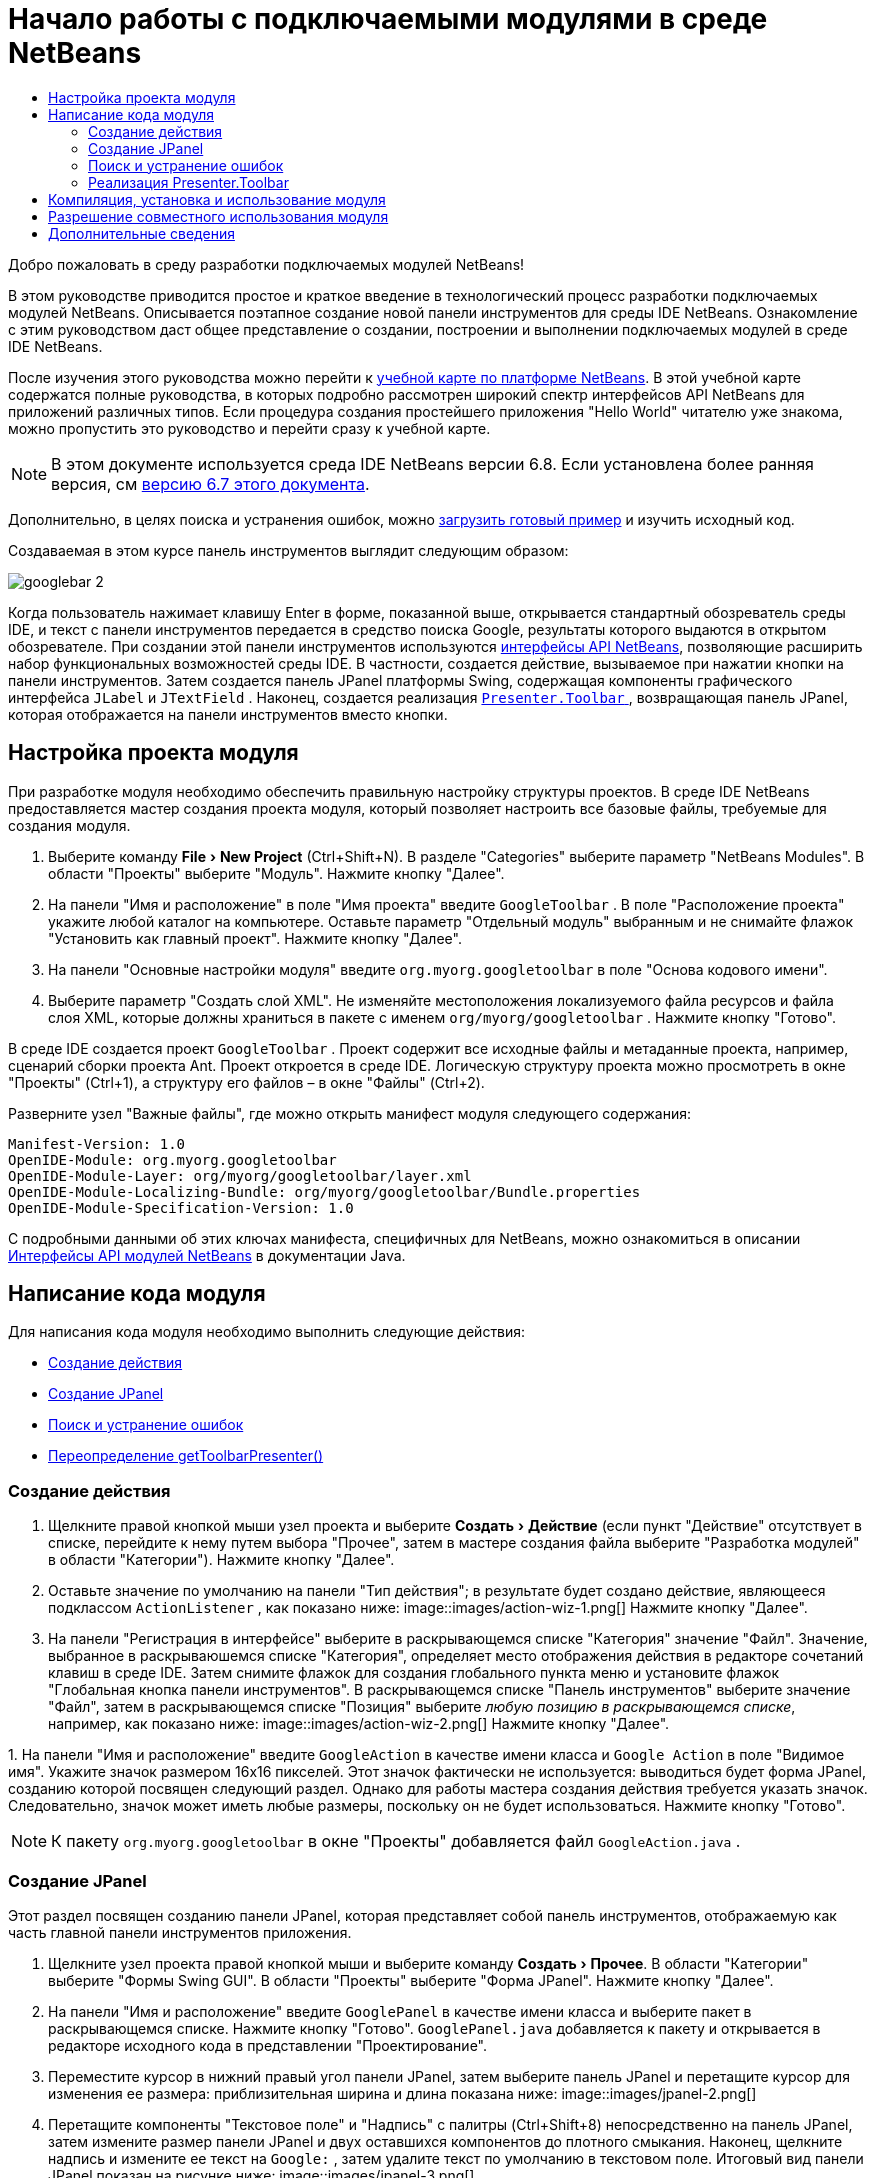 // 
//     Licensed to the Apache Software Foundation (ASF) under one
//     or more contributor license agreements.  See the NOTICE file
//     distributed with this work for additional information
//     regarding copyright ownership.  The ASF licenses this file
//     to you under the Apache License, Version 2.0 (the
//     "License"); you may not use this file except in compliance
//     with the License.  You may obtain a copy of the License at
// 
//       http://www.apache.org/licenses/LICENSE-2.0
// 
//     Unless required by applicable law or agreed to in writing,
//     software distributed under the License is distributed on an
//     "AS IS" BASIS, WITHOUT WARRANTIES OR CONDITIONS OF ANY
//     KIND, either express or implied.  See the License for the
//     specific language governing permissions and limitations
//     under the License.
//

= Начало работы с подключаемыми модулями в среде NetBeans
:jbake-type: platform_tutorial
:jbake-tags: tutorials 
:jbake-status: published
:syntax: true
:source-highlighter: pygments
:toc: left
:toc-title:
:icons: font
:experimental:
:description: Начало работы с подключаемыми модулями в среде NetBeans - Apache NetBeans
:keywords: Apache NetBeans Platform, Platform Tutorials, Начало работы с подключаемыми модулями в среде NetBeans

Добро пожаловать в среду разработки подключаемых модулей NetBeans!

В этом руководстве приводится простое и краткое введение в технологический процесс разработки подключаемых модулей NetBeans. Описывается поэтапное создание новой панели инструментов для среды IDE NetBeans. Ознакомление с этим руководством даст общее представление о создании, построении и выполнении подключаемых модулей в среде IDE NetBeans.

После изучения этого руководства можно перейти к  link:https://netbeans.apache.org/kb/docs/platform_ru.html[учебной карте по платформе NetBeans]. В этой учебной карте содержатся полные руководства, в которых подробно рассмотрен широкий спектр интерфейсов API NetBeans для приложений различных типов. Если процедура создания простейшего приложения "Hello World" читателю уже знакома, можно пропустить это руководство и перейти сразу к учебной карте.

NOTE:  В этом документе используется среда IDE NetBeans версии 6.8. Если установлена более ранняя версия, см  link:67/nbm-google.html[версию 6.7 этого документа].







Дополнительно, в целях поиска и устранения ошибок, можно  link:http://plugins.netbeans.org/PluginPortal/faces/PluginDetailPage.jsp?pluginid=13794[загрузить готовый пример] и изучить исходный код.

Создаваемая в этом курсе панель инструментов выглядит следующим образом:


image::images/googlebar-2.png[]

Когда пользователь нажимает клавишу Enter в форме, показанной выше, открывается стандартный обозреватель среды IDE, и текст с панели инструментов передается в средство поиска Google, результаты которого выдаются в открытом обозревателе. При создании этой панели инструментов используются  link:http://bits.netbeans.org/dev/javadoc/[интерфейсы API NetBeans], позволяющие расширить набор функциональных возможностей среды IDE. В частности, создается действие, вызываемое при нажатии кнопки на панели инструментов. Затем создается панель JPanel платформы Swing, содержащая компоненты графического интерфейса  ``JLabel``  и  ``JTextField`` . Наконец, создается реализация  link:http://bits.netbeans.org/dev/javadoc/org-openide-util/org/openide/util/actions/Presenter.Toolbar.html[ ``Presenter.Toolbar`` ], возвращающая панель JPanel, которая отображается на панели инструментов вместо кнопки.  


== Настройка проекта модуля

При разработке модуля необходимо обеспечить правильную настройку структуры проектов. В среде IDE NetBeans предоставляется мастер создания проекта модуля, который позволяет настроить все базовые файлы, требуемые для создания модуля.


[start=1]
1. Выберите команду "File > New Project" (Ctrl+Shift+N). В разделе "Categories" выберите параметр "NetBeans Modules". В области "Проекты" выберите "Модуль". Нажмите кнопку "Далее".

[start=2]
1. На панели "Имя и расположение" в поле "Имя проекта" введите  ``GoogleToolbar`` . В поле "Расположение проекта" укажите любой каталог на компьютере. Оставьте параметр "Отдельный модуль" выбранным и не снимайте флажок "Установить как главный проект". Нажмите кнопку "Далее".

[start=3]
1. На панели "Основные настройки модуля" введите  ``org.myorg.googletoolbar``  в поле "Основа кодового имени".

[start=4]
1. Выберите параметр "Создать слой XML". Не изменяйте местоположения локализуемого файла ресурсов и файла слоя XML, которые должны храниться в пакете с именем  ``org/myorg/googletoolbar`` . Нажмите кнопку "Готово".

В среде IDE создается проект  ``GoogleToolbar`` . Проект содержит все исходные файлы и метаданные проекта, например, сценарий сборки проекта Ant. Проект откроется в среде IDE. Логическую структуру проекта можно просмотреть в окне "Проекты" (Ctrl+1), а структуру его файлов – в окне "Файлы" (Ctrl+2).

Разверните узел "Важные файлы", где можно открыть манифест модуля следующего содержания:


[source,java]
----

Manifest-Version: 1.0
OpenIDE-Module: org.myorg.googletoolbar
OpenIDE-Module-Layer: org/myorg/googletoolbar/layer.xml
OpenIDE-Module-Localizing-Bundle: org/myorg/googletoolbar/Bundle.properties
OpenIDE-Module-Specification-Version: 1.0
----

С подробными данными об этих ключах манифеста, специфичных для NetBeans, можно ознакомиться в описании  link:http://bits.netbeans.org/dev/javadoc/org-openide-modules/org/openide/modules/doc-files/api.html[Интерфейсы API модулей NetBeans] в документации Java. 
 


== Написание кода модуля

Для написания кода модуля необходимо выполнить следующие действия:

* <<creating-action,Создание действия>>
* <<creating-panel,Создание JPanel>>
* <<resolving-errors,Поиск и устранение ошибок>>
* <<overriding,Переопределение getToolbarPresenter()>>


=== Создание действия


[start=1]
1. Щелкните правой кнопкой мыши узел проекта и выберите "Создать > Действие" (если пункт "Действие" отсутствует в списке, перейдите к нему путем выбора "Прочее", затем в мастере создания файла выберите "Разработка модулей" в области "Категории"). Нажмите кнопку "Далее".

[start=2]
1. Оставьте значение по умолчанию на панели "Тип действия"; в результате будет создано действие, являющееся подклассом  ``ActionListener`` , как показано ниже: 
image::images/action-wiz-1.png[] Нажмите кнопку "Далее".

[start=3]
1. На панели "Регистрация в интерфейсе" выберите в раскрывающемся списке "Категория" значение "Файл". Значение, выбранное в раскрываюшемся списке "Категория", определяет место отображения действия в редакторе сочетаний клавиш в среде IDE. Затем снимите флажок для создания глобального пункта меню и установите флажок "Глобальная кнопка панели инструментов". В раскрывающемся списке "Панель инструментов" выберите значение "Файл", затем в раскрывающемся списке "Позиция" выберите _любую позицию в раскрывающемся списке_, например, как показано ниже: 
image::images/action-wiz-2.png[] Нажмите кнопку "Далее".

[start=4]
1. 
На панели "Имя и расположение" введите  ``GoogleAction``  в качестве имени класса и  ``Google Action``  в поле "Видимое имя". Укажите значок размером 16x16 пикселей. Этот значок фактически не используется: выводиться будет форма JPanel, созданию которой посвящен следующий раздел. Однако для работы мастера создания действия требуется указать значок. Следовательно, значок может иметь любые размеры, поскольку он не будет использоваться. Нажмите кнопку "Готово".

NOTE:  К пакету  ``org.myorg.googletoolbar``  в окне "Проекты" добавляется файл  ``GoogleAction.java`` .


=== Создание JPanel

Этот раздел посвящен созданию панели JPanel, которая представляет собой панель инструментов, отображаемую как часть главной панели инструментов приложения.


[start=1]
1. Щелкните узел проекта правой кнопкой мыши и выберите команду "Создать > Прочее". В области "Категории" выберите "Формы Swing GUI". В области "Проекты" выберите "Форма JPanel". Нажмите кнопку "Далее".

[start=2]
1. На панели "Имя и расположение" введите  ``GooglePanel``  в качестве имени класса и выберите пакет в раскрывающемся списке. Нажмите кнопку "Готово".  ``GooglePanel.java``  добавляется к пакету и открывается в редакторе исходного кода в представлении "Проектирование".

[start=3]
1. Переместите курсор в нижний правый угол панели JPanel, затем выберите панель JPanel и перетащите курсор для изменения ее размера: приблизительная ширина и длина показана ниже: 
image::images/jpanel-2.png[]

[start=4]
1. Перетащите компоненты "Текстовое поле" и "Надпись" с палитры (Ctrl+Shift+8) непосредственно на панель JPanel, затем измените размер панели JPanel и двух оставшихся компонентов до плотного смыкания. Наконец, щелкните надпись и измените ее текст на  ``Google:`` , затем удалите текст по умолчанию в текстовом поле. Итоговый вид панели JPanel показан на рисунке ниже: 
image::images/jpanel-3.png[]

[start=5]
1. Убедитесь в том, что открыт инспектор свойств ("Окно > Навигация > Инспектор), затем щелкните правой кнопкой мыши текстовое поле и выберите в раскрывающемся меню "События > Клавиша > keyTyped". При этом к исходному коду  ``GooglePanel.java``  добавляется метод  ``jTextField1KeyTyped()`` , который открывается в редакторе исходного кода, как показано ниже: 
image::images/jpanel-4.png[]

[start=6]
1. В редакторе исходного кода перейдите к представлению "Исходный код" для  ``GooglePanel.java``  и заполните метод  ``jTextField1KeyTyped()``  следующим образом (текст для вставки выделен *полужирным шрифтом*):

[source,java]
----

    
private void jTextField1KeyTyped(java.awt.event.KeyEvent evt) {
    *int i = evt.getKeyChar();
    if (i==10){//Клавиша "Enter"
        // вывод адреса URL Google
        try{
            URLDisplayer.getDefault().showURL
                    (new URL("http://www.google.com/search?hl=en&amp;q="+jTextField1.getText()+"&amp;btnG=Поиск+Google"));
        } catch (Exception eee){
            return;//nothing much to do
        }
    }*
}
----

В случае необходимости щелкните в редакторе исходного кода правой кнопкой мыши и выберите "Формат" (Alt+Shift+F).


=== Поиск и устранение ошибок

Обратите внимание, что одна из строк кода выделена красным подчеркиванием, что указывает на наличие ошибок. Причина в том, что требуемые пакеты еще не импортированы. Наведите указатель мыши на значок лампочки в столбце слева от красной линии для  ``URLDisplayer`` . Выводится всплывающая подсказка, указывающая причину ошибки: 


image::images/tooltip.png[]

Для решения этой проблемы необходимо обеспечить доступность для проекта класса  `` link:http://bits.netbeans.org/dev/javadoc/org-openide-awt/org/openide/awt/HtmlBrowser.URLDisplayer.html[HtmlBrowser.URLDisplayer]`` , входящего в пакет  link:http://bits.netbeans.org/dev/javadoc/org-openide-awt/org/openide/awt/package-summary.html[  ``org.openide.awt`` ]. Для этого необходимо выполнить следующие действия:


[start=1]
1. Щелкните правой кнопкой мыши узел проекта в окне "Projects" и выберите "Properties". В диалоговом окне "Свойства проекта" выберите узел "Библиотеки" под заголовком "Категории". Затем нажмите кнопку "Добавить" в разделе "Зависимости модуля". Откроется диалоговое окно "Добавить зависимость модуля".

[start=2]
1. В текстовом поле "Фильтр" в верхней части диалогового окна "Добавить зависимость модуля" начните ввод  `` link:http://bits.netbeans.org/dev/javadoc/org-openide-awt/org/openide/awt/HtmlBrowser.URLDisplayer.html[URLDisplayer]``  и обратите внимание, что выборка возвращаемых модулей сужается, пока в списке не останется только  link:http://bits.netbeans.org/dev/javadoc/org-openide-awt/overview-summary.html[API утилит интерфейса]: 
image::images/add-module-dependency.png[] Нажмите кнопку "OK", а затем снова нажмите кнопку "OK" для закрытия диалогового окна "Свойства проекта".

[start=3]
1. Щелкните правой кнопкой мыши редактор исходного кода и выберите "Исправить выражения импорта" (Alt+Shift+F). Открывается диалоговое окно "Исправление всех операторов импорта" со списком предлагаемых путей к неопознанным классам: 
image::images/fix-all-imports.png[] Нажмите кнопку "OK". Для  ``GooglePanel.java``  создаются следующие выражения импорта:

[source,java]
----

import java.net.URL;
import  link:http://bits.netbeans.org/dev/javadoc/org-openide-awt/org/openide/awt/HtmlBrowser.URLDisplayer.html[org.openide.awt.HtmlBrowser.URLDisplayer];
            
----

Также обратите внимание на исчезновение ошибок в редакторе исходного кода.


=== Реализация Presenter.Toolbar

Поскольку панель инструментов Google фактически отображается на только что созданной панели JPanel, необходимо создать реализацию  `` link:http://bits.netbeans.org/dev/javadoc/org-openide-util/org/openide/util/actions/Presenter.Toolbar.html[Presenter.Toolbar]``  для вывода на панели инструментов. Выполните следующие действия в файле  ``GoogleAction.java`` :


[start=1]
1. Откройте файл  ``GoogleAction.java``  и обратите внимание на следующий текст:

[source,java]
----

    
package org.myorg.googletoolbar;

import java.awt.event.ActionEvent;
import java.awt.event.ActionListener;

public final class GoogleAction implements ActionListener {

    public void actionPerformed(ActionEvent e) {
        // TODO реализация тела действия
    }
    
}
----


[start=2]
1. Измените сигнатуру таким образом, добавив реализацию  `` link:http://bits.netbeans.org/dev/javadoc/org-openide-util/org/openide/util/actions/Presenter.Toolbar.html[Presenter.Toolbar]`` , поскольку действие также должно быть представлено на панели инструментов.

[source,java]
----

package org.myorg.googletoolbar;

import java.awt.event.ActionEvent;
import java.awt.event.ActionListener;

public final class GoogleAction implements Presenter.Toolbar, ActionListener {

    Component comp  = new GooglePanel();

    @Override
    public void actionPerformed(ActionEvent e) {
        // TODO Реализация тела метода
    }

    @Override
    public Component getToolbarPresenter() {
        return comp;
    }

}
----


[start=3]
1. Откройте файл  ``layer.xml`` : в нем должен содержаться следующий текст:

[source,xml]
----

    
<?xml version="1.0" encoding="UTF-8"?>
<!DOCTYPE filesystem PUBLIC "-//NetBeans//DTD Filesystem 1.2//EN" "https://netbeans.org/dtds/filesystem-1_2.dtd">
<filesystem>
    <folder name="Actions">
        <folder name="File">
            <file name="org-myorg-googletoolbar-GoogleAction.instance">
                <attr name="SystemFileSystem.localizingBundle" stringvalue="org.myorg.googletoolbar.Bundle"/>
                <attr name="delegate" newvalue="org.myorg.googletoolbar.GoogleAction"/>
                <attr name="displayName" bundlevalue="org.myorg.googletoolbar.Bundle#CTL_GoogleAction"/>
                <attr name="iconBase" stringvalue="org/myorg/googletoolbar/icon.png"/>
                <attr name="instanceCreate" methodvalue="org.openide.awt.Actions.alwaysEnabled"/>
                <attr name="noIconInMenu" stringvalue="false"/>
            </file>
        </folder>
    </folder>
    <folder name="Toolbars">
        <folder name="File">
            <file name="org-myorg-googletoolbar-GoogleAction.shadow">
                <attr name="originalFile" stringvalue="Actions/File/org-myorg-googletoolbar-GoogleAction.instance"/>
                <attr name="position" intvalue="0"/>
            </file>
        </folder>
    </folder>
</filesystem>
----


[start=4]
1. Текст, приведенный выше, создан мастером создания действия. Удалите атрибут "instanceCreate", поскольку в данном случае создание экземпляра класса действия не требуется. Напомним, что в данном случае требуется использовать панель JPanel.

В этом разделе была создана панель JPanel, на которой выводится текстовое поле и надпись. При нажатии кнопки "Enter" в текстовом поле его содержание передается в средство поиска Google. Открывается обозреватель HTML, в котором выводятся результаты поиска Google. Класс действия служит для интеграции панели в панель инструментов приложения в соответствии с регистрационными данными в файле  ``layer.xml`` .



== Компиляция, установка и использование модуля

Для компиляции и установки модуля в среде IDE NetBeans используется сценарий построения Ant. Сценарий построения создается автоматически при создании проекта модуля, описанном в разделе <<creating-module-project,Настройка проекта модуля>>. Теперь модуль готов к компиляции и добавлению к среде IDE, для чего можно воспользоваться поддержкой Ant в среде NetBeans:


[start=1]
1. В окне "Проекты" щелкните правой кнопкой мыши узел проекта  ``Google Toolbar``  и выберите "Выполнить". Модуль будет построен и установлен в новом экземпляре среды IDE (т.е. в целевой платформе для модулей). По умолчанию целевой платформой является версия среды IDE, в которой выполняется работа в текущий момент. Oткроется целевая платформа для тестирования нового модуля.

[start=2]
1. После успешной установки модулем будет добавлена новая кнопка к панели инструментов среды IDE.

*Примечание.* Значок на кнопке панели инструментов не отображается. Вместо значка выводится панель JPanel, созданная в разделе <<creating-panel,Создание JPanel>>: 


image::images/googlebar.png[]


[start=3]
1. Введите строку поиска в текстовое поле: 
image::images/googlebar-2.png[]

[start=4]
1. Нажмите клавишу Enter. В среде IDE запускается обозреватель по умолчанию, если он задан в окне "Параметры". Адрес URL Google и строка поиска передаются в обозреватель, и выполняется поиск. Полученные результаты поиска можно просмотреть в обозревателе.



== Разрешение совместного использования модуля

Работающий модуль расширения среды IDE создан, и теперь его можно предоставить другим разработчикам для совместного использования. В среде IDE NetBeans предусмотрен простой способ создания бинарного файла модуля NetBeans (.nbm), который используется в качестве универсального средства предоставления другим разработчикам возможности работы с модулем в их версиях среды IDE (фактически это действие было выполнено в разделе <<compiling,Компиляция, установка и использование модуля>>).

Для создания бинарного файла модуля необходимо выполнить действия, указанные ниже.

В окне "Проекты" щелкните правой кнопкой мыши узел проекта  ``Google Toolbar``  и выберите "Создать файл распространения модуля NBM". Создается файл NBM, который можно просмотреть в окне "Файлы" (Ctrl+2). 


image::images/create-nbm.png[] 

link:http://netbeans.apache.org/community/mailing-lists.html[ Мы ждем ваших отзывов]



== Дополнительные сведения

На этом руководство по началу работы с подключаемыми модулями в среде NetBeans закончено. В этом документе было описано создание подключаемого модуля, добавляющего панель инструмента поиска Google к среде IDE. Дополнительные сведения о создании и разработке подключаемых модулей приведены в следующих ресурсах:

*  link:https://netbeans.apache.org/kb/docs/platform_ru.html[Учебная карта по платформе NetBeans]

*  link:http://bits.netbeans.org/dev/javadoc/[Документация Javadoc по интерфейсам API в среде NetBeans]

* В этом руководстве использовались следующие классы интерфейса API NetBeans:
*  `` link:http://bits.netbeans.org/dev/javadoc/org-openide-awt/org/openide/awt/HtmlBrowser.URLDisplayer.html[HtmlBrowser.URLDisplayer]`` 
*  `` link:http://bits.netbeans.org/dev/javadoc/org-openide-util/org/openide/util/actions/Presenter.Toolbar.html[Presenter.Toolbar]`` 
